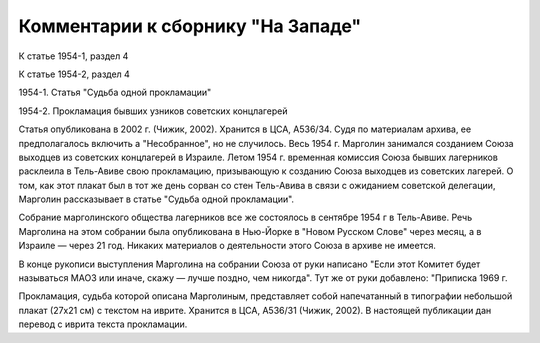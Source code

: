 Комментарии к сборнику "На Западе"
==================================

К статье 1954-1, раздел 4

К статье 1954-2, раздел 4

1954-1. Статья "Судьба одной прокламации"

1954-2. Прокламация бывших узников советских концлагерей

Статья опубликована в 2002 г. (Чижик, 2002). Хранится в ЦСА, А536/34.
Судя по материалам архива, ее предполагалось включить а "Несобранное",
но не случилось. Весь 1954 г. Марголин занимался созданием Союза
выходцев из советских концлагерей в Израиле. Летом 1954 г. временная
комиссия Союза бывших лагерников расклеила в Тель-Авиве свою
прокламацию, призывающую к созданию Союза выходцев из советских лагерей.
О том, как этот плакат был в тот же день сорван со стен Тель-Авива в
связи с ожиданием советской делегации, Марголин рассказывает в статье
"Судьба одной прокламации".

Собрание марголинского общества лагерников все же состоялось в сентябре
1954 г в Тель-Авиве. Речь Марголина на этом собрании была опубликована в
Нью-Йорке в "Новом Русском Слове" через месяц, а в Израиле — через 21
год. Никаких материалов о деятельности этого Союза в архиве не имеется.

В конце рукописи выступления Марголина на собрании Союза от руки
написано "Если этот Комитет будет называться МАОЗ или иначе, скажу —
лучше поздно, чем никогда". Тут же от руки добавлено: "Приписка 1969 г.

Прокламация, судьба которой описана Марголиным, представляет собой
напечатанный в типографии небольшой плакат (27х21 см) с текстом на
иврите. Хранится в ЦСА, А536/31 (Чижик, 2002). В настоящей публикации
дан перевод с иврита текста прокламации.
